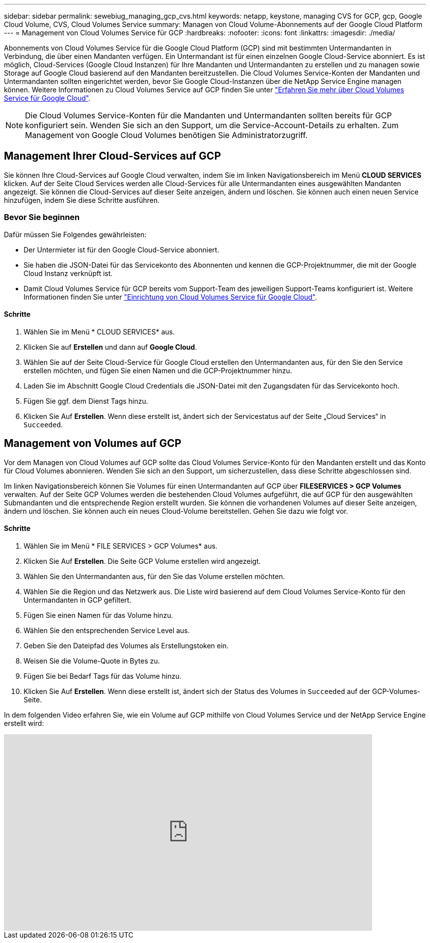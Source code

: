 ---
sidebar: sidebar 
permalink: sewebiug_managing_gcp_cvs.html 
keywords: netapp, keystone, managing CVS for GCP, gcp, Google Cloud Volume, CVS, Cloud Volumes Service 
summary: Managen von Cloud Volume-Abonnements auf der Google Cloud Platform 
---
= Management von Cloud Volumes Service für GCP
:hardbreaks:
:nofooter: 
:icons: font
:linkattrs: 
:imagesdir: ./media/


[role="lead"]
Abonnements von Cloud Volumes Service für die Google Cloud Platform (GCP) sind mit bestimmten Untermandanten in Verbindung, die über einen Mandanten verfügen. Ein Untermandant ist für einen einzelnen Google Cloud-Service abonniert. Es ist möglich, Cloud-Services (Google Cloud Instanzen) für Ihre Mandanten und Untermandanten zu erstellen und zu managen sowie Storage auf Google Cloud basierend auf den Mandanten bereitzustellen. Die Cloud Volumes Service-Konten der Mandanten und Untermandanten sollten eingerichtet werden, bevor Sie Google Cloud-Instanzen über die NetApp Service Engine managen können. Weitere Informationen zu Cloud Volumes Service auf GCP finden Sie unter https://docs.netapp.com/us-en/occm/concept_cvs_gcp.html["Erfahren Sie mehr über Cloud Volumes Service für Google Cloud"].


NOTE: Die Cloud Volumes Service-Konten für die Mandanten und Untermandanten sollten bereits für GCP konfiguriert sein. Wenden Sie sich an den Support, um die Service-Account-Details zu erhalten. Zum Management von Google Cloud Volumes benötigen Sie Administratorzugriff.



== Management Ihrer Cloud-Services auf GCP

Sie können Ihre Cloud-Services auf Google Cloud verwalten, indem Sie im linken Navigationsbereich im Menü *CLOUD SERVICES* klicken. Auf der Seite Cloud Services werden alle Cloud-Services für alle Untermandanten eines ausgewählten Mandanten angezeigt. Sie können die Cloud-Services auf dieser Seite anzeigen, ändern und löschen. Sie können auch einen neuen Service hinzufügen, indem Sie diese Schritte ausführen.



=== Bevor Sie beginnen

Dafür müssen Sie Folgendes gewährleisten:

* Der Untermieter ist für den Google Cloud-Service abonniert.
* Sie haben die JSON-Datei für das Servicekonto des Abonnenten und kennen die GCP-Projektnummer, die mit der Google Cloud Instanz verknüpft ist.
* Damit Cloud Volumes Service für GCP bereits vom Support-Team des jeweiligen Support-Teams konfiguriert ist. Weitere Informationen finden Sie unter https://docs.netapp.com/us-en/occm/task_setup_cvs_gcp.html["Einrichtung von Cloud Volumes Service für Google Cloud"].




==== Schritte

. Wählen Sie im Menü * CLOUD SERVICES* aus.
. Klicken Sie auf *Erstellen* und dann auf *Google Cloud*.
. Wählen Sie auf der Seite Cloud-Service für Google Cloud erstellen den Untermandanten aus, für den Sie den Service erstellen möchten, und fügen Sie einen Namen und die GCP-Projektnummer hinzu.
. Laden Sie im Abschnitt Google Cloud Credentials die JSON-Datei mit den Zugangsdaten für das Servicekonto hoch.
. Fügen Sie ggf. dem Dienst Tags hinzu.
. Klicken Sie Auf *Erstellen*. Wenn diese erstellt ist, ändert sich der Servicestatus auf der Seite „Cloud Services“ in `Succeeded`.




== Management von Volumes auf GCP

Vor dem Managen von Cloud Volumes auf GCP sollte das Cloud Volumes Service-Konto für den Mandanten erstellt und das Konto für Cloud Volumes abonnieren. Wenden Sie sich an den Support, um sicherzustellen, dass diese Schritte abgeschlossen sind.

Im linken Navigationsbereich können Sie Volumes für einen Untermandanten auf GCP über *FILESERVICES > GCP Volumes* verwalten. Auf der Seite GCP Volumes werden die bestehenden Cloud Volumes aufgeführt, die auf GCP für den ausgewählten Submandanten und die entsprechende Region erstellt wurden. Sie können die vorhandenen Volumes auf dieser Seite anzeigen, ändern und löschen. Sie können auch ein neues Cloud-Volume bereitstellen. Gehen Sie dazu wie folgt vor.



==== Schritte

. Wählen Sie im Menü * FILE SERVICES > GCP Volumes* aus.
. Klicken Sie Auf *Erstellen*. Die Seite GCP Volume erstellen wird angezeigt.
. Wählen Sie den Untermandanten aus, für den Sie das Volume erstellen möchten.
. Wählen Sie die Region und das Netzwerk aus. Die Liste wird basierend auf dem Cloud Volumes Service-Konto für den Untermandanten in GCP gefiltert.
. Fügen Sie einen Namen für das Volume hinzu.
. Wählen Sie den entsprechenden Service Level aus.
. Geben Sie den Dateipfad des Volumes als Erstellungstoken ein.
. Weisen Sie die Volume-Quote in Bytes zu.
. Fügen Sie bei Bedarf Tags für das Volume hinzu.
. Klicken Sie Auf *Erstellen*. Wenn diese erstellt ist, ändert sich der Status des Volumes in `Succeeded` auf der GCP-Volumes-Seite.


In dem folgenden Video erfahren Sie, wie ein Volume auf GCP mithilfe von Cloud Volumes Service und der NetApp Service Engine erstellt wird:

video::Crq5a1zi1Vg[youtube, width=750,height=400]